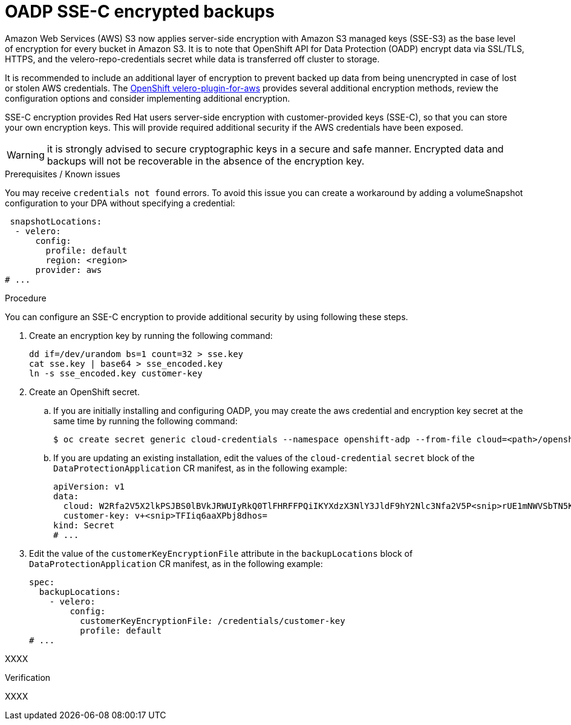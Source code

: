// Module included in the following assemblies:
//
// * backup_and_restore/application_backup_and_restore/installing/installing-oadp-aws.adoc
// * backup_and_restore/application_backup_and_restore/installing/installing-oadp-azure.adoc
// * backup_and_restore/application_backup_and_restore/installing/installing-oadp-gcp.adoc
// * backup_and_restore/application_backup_and_restore/installing/installing-oadp-mcg.adoc
// * backup_and_restore/application_backup_and_restore/installing/installing-oadp-ocs.adoc

:_mod-docs-content-type: PROCEDURE
[id="oadp-ssec-encrypted-backups_{context}"]
= OADP SSE-C encrypted backups

Amazon Web Services (AWS) S3 now applies server-side encryption with Amazon S3 managed keys (SSE-S3) as the base level of encryption for every bucket in Amazon S3. It is to note that OpenShift API for Data Protection (OADP) encrypt data via SSL/TLS, HTTPS, and the velero-repo-credentials secret while data is transferred off cluster to storage.

It is recommended to include an additional layer of encryption to prevent backed up data from being unencrypted in case of lost or stolen AWS credentials. The https://github.com/openshift/velero-plugin-for-aws/blob/konveyor-dev/backupstoragelocation.md[OpenShift velero-plugin-for-aws] provides several additional encryption methods, review the configuration options and consider implementing additional encryption.

SSE-C encryption provides Red Hat users server-side encryption with customer-provided keys (SSE-C), so that you can store your own encryption keys. This will provide required additional security if the AWS credentials have been exposed.

[WARNING]
====
it is strongly advised to secure cryptographic keys in a secure and safe manner. Encrypted data and backups will not be recoverable in the absence of the encryption key.
====

.Prerequisites / Known issues

You may receive `credentials not found` errors. To avoid this issue you can create a workaround by adding a volumeSnapshot configuration to your DPA without specifying a credential:
[source,yaml]
----
 snapshotLocations:
  - velero:
      config:
        profile: default
        region: <region>
      provider: aws
# ...
----

.Procedure

You can configure an SSE-C encryption to provide additional security by using following these steps.

. Create an encryption key by running the following command:
+
[source,terminal]
----
dd if=/dev/urandom bs=1 count=32 > sse.key
cat sse.key | base64 > sse_encoded.key
ln -s sse_encoded.key customer-key
----

. Create an OpenShift secret.

.. If you are initially installing and configuring OADP, you may create the aws credential and encryption key secret at the same time by running the following command:
+
[source,terminal]
----
$ oc create secret generic cloud-credentials --namespace openshift-adp --from-file cloud=<path>/openshift_aws_credentials,customer-key=<path>/sse_encoded.key
----

.. If you are updating an existing installation, edit the values of the `cloud-credential` `secret` block of the `DataProtectionApplication` CR manifest, as in the following example:
+
[source,yaml]
----
apiVersion: v1
data:
  cloud: W2Rfa2V5X2lkPSJBS0lBVkJRWUIyRkQ0TlFHRFFPQiIKYXdzX3NlY3JldF9hY2Nlc3Nfa2V5P<snip>rUE1mNWVSbTN5K2FpeWhUTUQyQk1WZHBOIgo=
  customer-key: v+<snip>TFIiq6aaXPbj8dhos=
kind: Secret
# ...
----

. Edit the value of the `customerKeyEncryptionFile` attribute in the `backupLocations` block of `DataProtectionApplication` CR manifest, as in the following example:

+
[source,yaml]
----
spec:
  backupLocations:
    - velero:
        config:
          customerKeyEncryptionFile: /credentials/customer-key
          profile: default
# ...
----

XXXX

.Verification

XXXX
